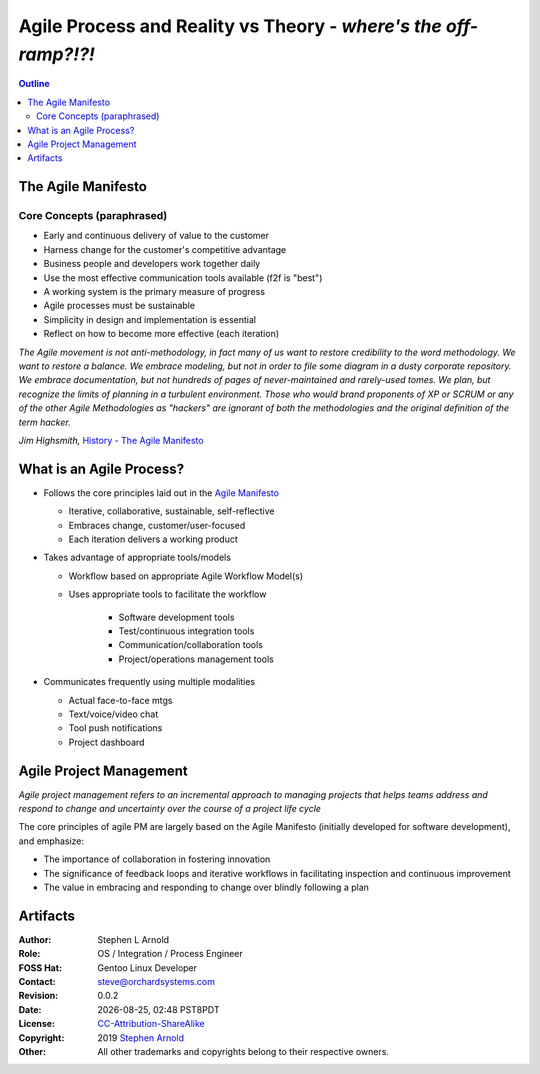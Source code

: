 ##################################################################
 Agile Process and Reality vs Theory - *where's the off-ramp?!?!*
##################################################################

.. image:: images/george_jetson_s_treadmill_dilemma.png
   :align: center
   :width: 80%
   :target: https://pre00.deviantart.net/0e98/th/pre/i/2017/172/8/7/george_jetson_s_treadmill_dilemma_by_zacharynoah92-db8ep7a.png

.. contents:: Outline

.. raw:: pdf

   SetPageCounter


The Agile Manifesto
===================

Core Concepts (paraphrased)
---------------------------

* Early and continuous delivery of value to the customer

* Harness change for the customer's competitive advantage

* Business people and developers work together daily

* Use the most effective communication tools available (f2f is "best")

* A working system is the primary measure of progress

* Agile processes must be sustainable

* Simplicity in design and implementation is essential

* Reflect on how to become more effective (each iteration)

*The Agile movement is not anti-methodology, in fact many of us want to restore credibility to the word methodology. We want to restore a balance. We embrace modeling, but not in order to file some diagram in a dusty corporate repository. We embrace documentation, but not hundreds of pages of never-maintained and rarely-used tomes. We plan, but recognize the limits of planning in a turbulent environment. Those who would brand proponents of XP or SCRUM or any of the other Agile Methodologies as "hackers" are ignorant of both the methodologies and the original definition of the term hacker.*
  
*Jim Highsmith,* `History - The Agile Manifesto`_

.. _History - The Agile Manifesto: http://agilemanifesto.org/history.html

What is an Agile Process?
=========================

* Follows the core principles laid out in the `Agile Manifesto`_

  - Iterative, collaborative, sustainable, self-reflective
  - Embraces change, customer/user-focused
  - Each iteration delivers a working product

* Takes advantage of appropriate tools/models

  - Workflow based on appropriate Agile Workflow Model(s)
  - Uses appropriate tools to facilitate the workflow

      + Software development tools
      + Test/continuous integration tools
      + Communication/collaboration tools
      + Project/operations management tools

* Communicates frequently using multiple modalities

  - Actual face-to-face mtgs
  - Text/voice/video chat
  - Tool push notifications
  - Project dashboard


.. _Agile Manifesto: http://agilemanifesto.org/principles.html





Agile Project Management
========================

*Agile project management refers to an incremental approach to managing projects that helps teams address and respond to change and uncertainty over the course of a project life cycle*

The core principles of agile PM are largely based on the Agile Manifesto (initially developed for software development), and emphasize:


* The importance of collaboration in fostering innovation
* The significance of feedback loops and iterative workflows in facilitating inspection and continuous improvement
* The value in embracing and responding to change over blindly following a plan



Artifacts
=========

:Author: Stephen L Arnold
:Role: OS / Integration / Process Engineer
:FOSS Hat: Gentoo Linux Developer
:Contact: steve@orchardsystems.com
:Revision: 0.0.2
:Date: |date|, |time| PST8PDT
:License: `CC-Attribution-ShareAlike`_
:Copyright: 2019 `Stephen Arnold`_
:Other: All other trademarks and copyrights belong to their respective owners.

.. _CC-Attribution-ShareAlike: http://creativecommons.org/licenses/by-sa/3.0/
.. _Stephen Arnold: http://github.com/sarnold

.. raw:: pdf

    Spacer 0 5mm

.. image:: images/cc3.png
   :align: left
   :width: .5in

.. |date| date::
.. |time| date:: %H:%M


